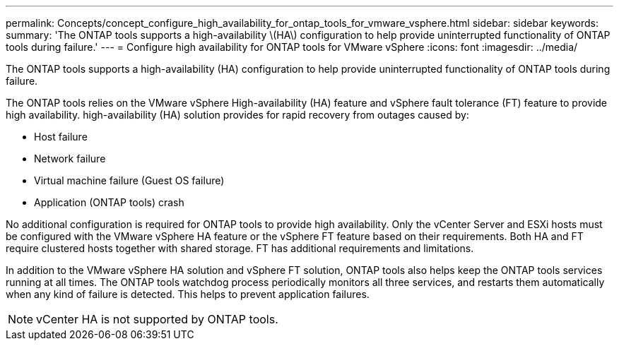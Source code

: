 ---
permalink: Concepts/concept_configure_high_availability_for_ontap_tools_for_vmware_vsphere.html
sidebar: sidebar
keywords:
summary: 'The ONTAP tools supports a high-availability \(HA\) configuration to help provide uninterrupted functionality of ONTAP tools during failure.'
---
= Configure high availability for ONTAP tools for VMware vSphere
:icons: font
:imagesdir: ../media/

[.lead]
The ONTAP tools supports a high-availability (HA) configuration to help provide uninterrupted functionality of ONTAP tools during failure.

The ONTAP tools relies on the VMware vSphere High-availability (HA) feature and vSphere fault tolerance (FT) feature to provide high availability. high-availability (HA) solution provides for rapid recovery from outages caused by:

* Host failure
* Network failure
* Virtual machine failure (Guest OS failure)
* Application (ONTAP tools) crash

No additional configuration is required for ONTAP tools to provide high availability. Only the vCenter Server and ESXi hosts must be configured with the VMware vSphere HA feature or the vSphere FT feature based on their requirements. Both HA and FT require clustered hosts together with shared storage. FT has additional requirements and limitations.

In addition to the VMware vSphere HA solution and vSphere FT solution, ONTAP tools also helps keep the ONTAP tools services running at all times. The ONTAP tools watchdog process periodically monitors all three services, and restarts them automatically when any kind of failure is detected. This helps to prevent application failures.

NOTE: vCenter HA is not supported by ONTAP tools.
